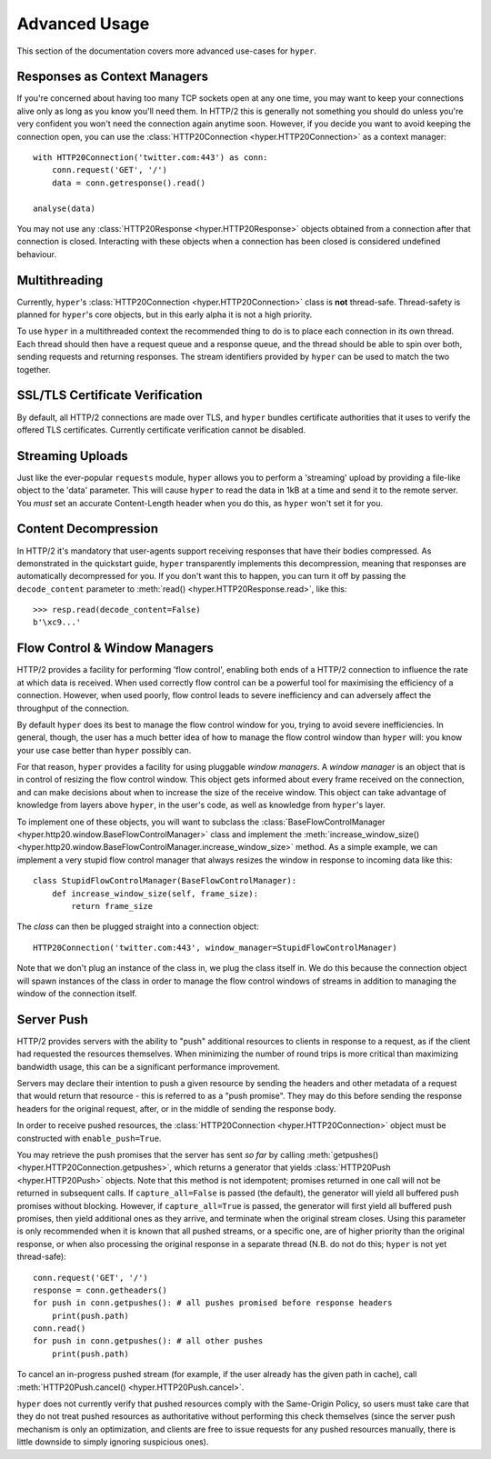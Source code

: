 .. _advanced:

Advanced Usage
==============

This section of the documentation covers more advanced use-cases for ``hyper``.

Responses as Context Managers
-----------------------------

If you're concerned about having too many TCP sockets open at any one time, you
may want to keep your connections alive only as long as you know you'll need
them. In HTTP/2 this is generally not something you should do unless you're
very confident you won't need the connection again anytime soon. However, if
you decide you want to avoid keeping the connection open, you can use the
:class:`HTTP20Connection <hyper.HTTP20Connection>` as a context manager::

    with HTTP20Connection('twitter.com:443') as conn:
        conn.request('GET', '/')
        data = conn.getresponse().read()

    analyse(data)

You may not use any :class:`HTTP20Response <hyper.HTTP20Response>` objects
obtained from a connection after that connection is closed. Interacting with
these objects when a connection has been closed is considered undefined
behaviour.

Multithreading
--------------

Currently, ``hyper``'s :class:`HTTP20Connection <hyper.HTTP20Connection>` class
is **not** thread-safe. Thread-safety is planned for ``hyper``'s core objects,
but in this early alpha it is not a high priority.

To use ``hyper`` in a multithreaded context the recommended thing to do is to
place each connection in its own thread. Each thread should then have a request
queue and a response queue, and the thread should be able to spin over both,
sending requests and returning responses. The stream identifiers provided by
``hyper`` can be used to match the two together.

SSL/TLS Certificate Verification
--------------------------------

By default, all HTTP/2 connections are made over TLS, and ``hyper`` bundles
certificate authorities that it uses to verify the offered TLS certificates.
Currently certificate verification cannot be disabled.

Streaming Uploads
-----------------

Just like the ever-popular ``requests`` module, ``hyper`` allows you to perform
a 'streaming' upload by providing a file-like object to the 'data' parameter.
This will cause ``hyper`` to read the data in 1kB at a time and send it to the
remote server. You *must* set an accurate Content-Length header when you do
this, as ``hyper`` won't set it for you.

Content Decompression
---------------------

In HTTP/2 it's mandatory that user-agents support receiving responses that
have their bodies compressed. As demonstrated in the quickstart guide,
``hyper`` transparently implements this decompression, meaning that responses
are automatically decompressed for you. If you don't want this to happen,
you can turn it off by passing the ``decode_content`` parameter to
:meth:`read() <hyper.HTTP20Response.read>`, like this::

    >>> resp.read(decode_content=False)
    b'\xc9...'

Flow Control & Window Managers
------------------------------

HTTP/2 provides a facility for performing 'flow control', enabling both ends
of a HTTP/2 connection to influence the rate at which data is received. When
used correctly flow control can be a powerful tool for maximising the efficiency
of a connection. However, when used poorly, flow control leads to severe
inefficiency and can adversely affect the throughput of the connection.

By default ``hyper`` does its best to manage the flow control window for you,
trying to avoid severe inefficiencies. In general, though, the user has a much
better idea of how to manage the flow control window than ``hyper`` will: you
know your use case better than ``hyper`` possibly can.

For that reason, ``hyper`` provides a facility for using pluggable *window
managers*. A *window manager* is an object that is in control of resizing the
flow control window. This object gets informed about every frame received on the
connection, and can make decisions about when to increase the size of the
receive window. This object can take advantage of knowledge from layers above
``hyper``, in the user's code, as well as knowledge from ``hyper``'s layer.

To implement one of these objects, you will want to subclass the
:class:`BaseFlowControlManager <hyper.http20.window.BaseFlowControlManager>`
class and implement the
:meth:`increase_window_size() <hyper.http20.window.BaseFlowControlManager.increase_window_size>`
method. As a simple example, we can implement a very stupid flow control manager
that always resizes the window in response to incoming data like this::

    class StupidFlowControlManager(BaseFlowControlManager):
        def increase_window_size(self, frame_size):
            return frame_size

The *class* can then be plugged straight into a connection object::

    HTTP20Connection('twitter.com:443', window_manager=StupidFlowControlManager)

Note that we don't plug an instance of the class in, we plug the class itself
in. We do this because the connection object will spawn instances of the class
in order to manage the flow control windows of streams in addition to managing
the window of the connection itself.

.. _server-push:

Server Push
-----------

HTTP/2 provides servers with the ability to "push" additional resources to
clients in response to a request, as if the client had requested the resources
themselves. When minimizing the number of round trips is more critical than
maximizing bandwidth usage, this can be a significant performance improvement.

Servers may declare their intention to push a given resource by sending the
headers and other metadata of a request that would return that resource - this
is referred to as a "push promise". They may do this before sending the response
headers for the original request, after, or in the middle of sending the
response body.

In order to receive pushed resources, the
:class:`HTTP20Connection <hyper.HTTP20Connection>` object must be constructed
with ``enable_push=True``.

You may retrieve the push promises that the server has sent *so far* by calling
:meth:`getpushes() <hyper.HTTP20Connection.getpushes>`, which returns a
generator that yields :class:`HTTP20Push <hyper.HTTP20Push>` objects. Note that
this method is not idempotent; promises returned in one call will not be
returned in subsequent calls. If ``capture_all=False`` is passed (the default),
the generator will yield all buffered push promises without blocking. However,
if ``capture_all=True`` is passed, the generator will first yield all buffered
push promises, then yield additional ones as they arrive, and terminate when the
original stream closes. Using this parameter is only recommended when it is
known that all pushed streams, or a specific one, are of higher priority than
the original response, or when also processing the original response in a
separate thread (N.B. do not do this; ``hyper`` is not yet thread-safe)::

    conn.request('GET', '/')
    response = conn.getheaders()
    for push in conn.getpushes(): # all pushes promised before response headers
        print(push.path)
    conn.read()
    for push in conn.getpushes(): # all other pushes
        print(push.path)

To cancel an in-progress pushed stream (for example, if the user already has
the given path in cache), call
:meth:`HTTP20Push.cancel() <hyper.HTTP20Push.cancel>`.

``hyper`` does not currently verify that pushed resources comply with the
Same-Origin Policy, so users must take care that they do not treat pushed
resources as authoritative without performing this check themselves (since
the server push mechanism is only an optimization, and clients are free to
issue requests for any pushed resources manually, there is little downside to
simply ignoring suspicious ones).
